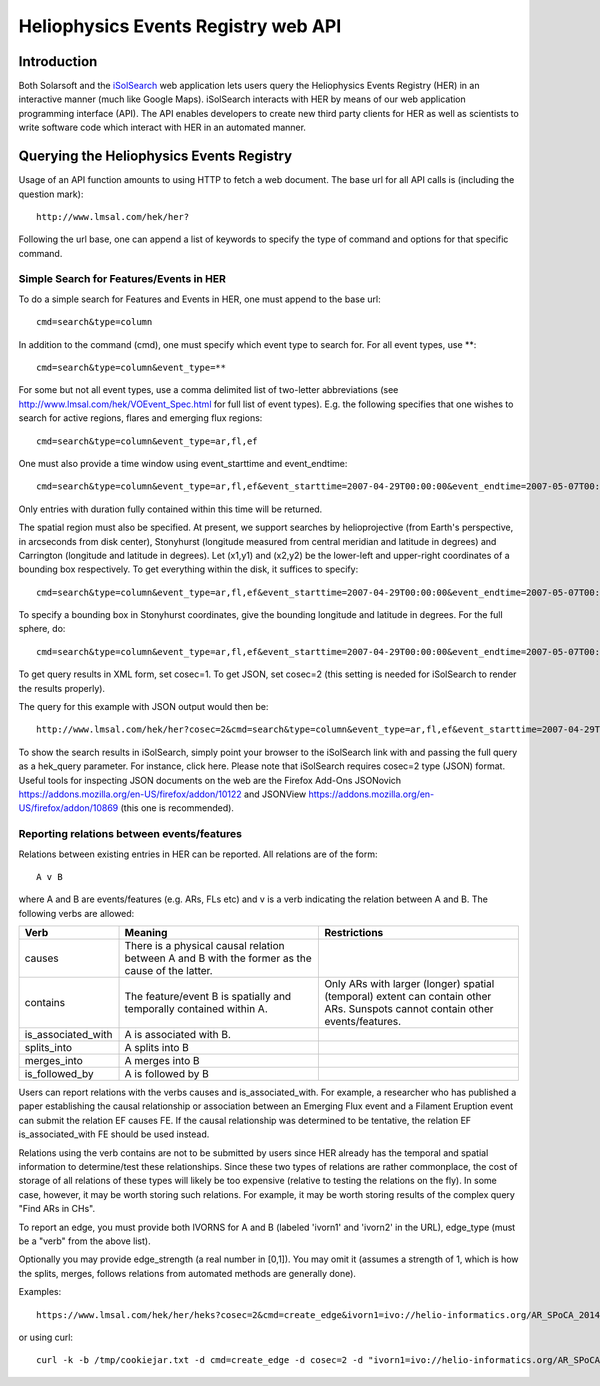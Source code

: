 .. Lumache documentation master file, created by
   sphinx-quickstart on Fri Apr  5 15:50:55 2024.
   You can adapt this file completely to your liking, but it should at least
   contain the root `toctree` directive.


====================================
Heliophysics Events Registry web API
====================================

.. .. contents:: Table of Contents
..     :depth: 3

Introduction
============

.. image:: HER_arch.jpg
   :width: 600

Both Solarsoft and the `iSolSearch <https://www.lmsal.com/isolsearch>`_
web application lets users query the Heliophysics Events Registry (HER) in an interactive manner (much like Google Maps). iSolSearch interacts with HER by means of our web application programming interface (API). The API enables developers to create new third party clients for HER as well as scientists to write software code which interact with HER in an automated manner.

Querying the Heliophysics Events Registry
=========================================

Usage of an API function amounts to using HTTP to fetch a web document. The base url for all API calls is (including the question mark)::

    http://www.lmsal.com/hek/her?

Following the url base, one can append a list of keywords to specify the type of command and options for that specific command.


Simple Search for Features/Events in HER
----------------------------------------
To do a simple search for Features and Events in HER, one must append to the base url::

    cmd=search&type=column

In addition to the command (cmd), one must specify which event type to search for. For all event types, use \**::

    cmd=search&type=column&event_type=**
    
For some but not all event types, use a comma delimited list of two-letter abbreviations (see http://www.lmsal.com/hek/VOEvent_Spec.html for full list of event types). E.g. the following specifies that one wishes to search for active regions, flares and emerging flux regions::

    cmd=search&type=column&event_type=ar,fl,ef

One must also provide a time window using event_starttime and event_endtime::

    cmd=search&type=column&event_type=ar,fl,ef&event_starttime=2007-04-29T00:00:00&event_endtime=2007-05-07T00:00:00

Only entries with duration fully contained within this time will be returned.

The spatial region must also be specified. At present, we support searches by helioprojective (from Earth's perspective, in arcseconds from disk center), Stonyhurst (longitude measured from central meridian and latitude in degrees) and Carrington (longitude and latitude in degrees). Let (x1,y1) and (x2,y2) be the lower-left and upper-right coordinates of a bounding box respectively. To get everything within the disk, it suffices to specify::

    cmd=search&type=column&event_type=ar,fl,ef&event_starttime=2007-04-29T00:00:00&event_endtime=2007-05-07T00:00:00&event_coordsys=helioprojective&x1=-1200&x2=1200&y1=-1200&y2=1200
    
To specify a bounding box in Stonyhurst coordinates, give the bounding longitude and latitude in degrees. For the full sphere, do::

    cmd=search&type=column&event_type=ar,fl,ef&event_starttime=2007-04-29T00:00:00&event_endtime=2007-05-07T00:00:00&event_coordsys=stonyhurst&x1=-180&x2=180&y1=-90&y2=90
    
To get query results in XML form, set cosec=1. To get JSON, set cosec=2 (this setting is needed for iSolSearch to render the results properly).

The query for this example with JSON output would then be::

    http://www.lmsal.com/hek/her?cosec=2&cmd=search&type=column&event_type=ar,fl,ef&event_starttime=2007-04-29T00:00:00&event_endtime=2007-05-07T00:00:00&event_coordsys=helioprojective&x1=-1200&x2=1200&y1=-1200&y2=1200

To show the search results in iSolSearch, simply point your browser to the iSolSearch link with and passing the full query as a hek_query parameter. For instance, click here. Please note that iSolSearch requires cosec=2 type (JSON) format. Useful tools for inspecting JSON documents on the web are the Firefox Add-Ons JSONovich https://addons.mozilla.org/en-US/firefox/addon/10122 and JSONView https://addons.mozilla.org/en-US/firefox/addon/10869 (this one is recommended).


Reporting relations between events/features
-------------------------------------------

Relations between existing entries in HER can be reported. All relations are of the form::

    A v B 

where A and B are events/features (e.g. ARs, FLs etc) and v is a verb indicating the relation between A and B. The following verbs are allowed:

.. list-table::
   :widths: 25 50 50
   :header-rows: 1

   * - Verb
     - Meaning
     - Restrictions
   * - causes
     - There is a physical causal relation between A and B with the former as the cause of the latter.
     - 
   * - contains
     - The feature/event B is spatially and temporally contained within A.
     - Only ARs with larger (longer) spatial (temporal) extent can contain other ARs. Sunspots cannot contain other events/features.
   * - is_associated_with
     - A is associated with B.
     -
   * - splits_into
     - A splits into B
     - 
   * - merges_into
     - A merges into B
     -
   * - is_followed_by
     - A is followed by B
     - 

Users can report relations with the verbs causes and is_associated_with. For example, a researcher who has published a paper establishing the causal relationship or association between an Emerging Flux event and a Filament Eruption event can submit the relation EF causes FE. If the causal relationship was determined to be tentative, the relation EF is_associated_with FE should be used instead.

Relations using the verb contains are not to be submitted by users since HER already has the temporal and spatial information to determine/test these relationships. Since these two types of relations are rather commonplace, the cost of storage of all relations of these types will likely be too expensive (relative to testing the relations on the fly). In some case, however, it may be worth storing such relations. For example, it may be worth storing results of the complex query "Find ARs in CHs".

To report an edge, you must provide both IVORNS for A and B (labeled 'ivorn1' and 'ivorn2' in the URL), edge_type (must be a "verb" from the above list).

Optionally you may provide edge_strength (a real number in [0,1]). You may omit it (assumes a strength of 1, which is how the splits, merges, follows relations from automated methods are generally done).

Examples::

    https://www.lmsal.com/hek/her/heks?cosec=2&cmd=create_edge&ivorn1=ivo://helio-informatics.org/AR_SPoCA_20140508_034716_20140508T032848_5&ivorn2=ivo://helio-informatics.org/AR_SPoCA_20140508_074820_20140508T072848_4&edge_type=is_followed_by&edge_strength=0.9

or using curl:: 

    curl -k -b /tmp/cookiejar.txt -d cmd=create_edge -d cosec=2 -d "ivorn1=ivo://helio-informatics.org/AR_SPoCA_20140508_034716_20140508T032848_5&ivorn2=ivo://helio-informatics.org/AR_SPoCA_20140508_074820_20140508T072848_4&edge_type=is_followed_by" https://www.lmsal.com/hek/her/heks 

